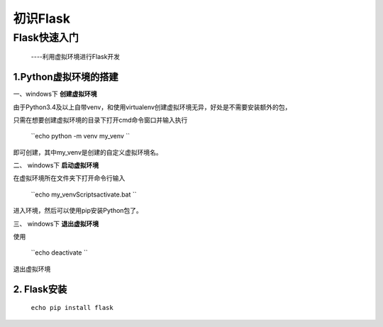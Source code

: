 =====================
初识Flask
=====================

Flask快速入门
=================
  ----利用虚拟环境进行Flask开发

1.Python虚拟环境的搭建
----------
  
一、windows下 **创建虚拟环境**

由于Python3.4及以上自带venv，和使用virtualenv创建虚拟环境无异，好处是不需要安装额外的包，

只需在想要创建虚拟环境的目录下打开cmd命令窗口并输入执行

 ``echo python -m venv my_venv `` 

即可创建，其中my_venv是创建的自定义虚拟环境名。

二、 windows下 **启动虚拟环境**

在虚拟环境所在文件夹下打开命令行输入

 ``echo  my_venv\Scripts\activate.bat `` 

进入环境，然后可以使用pip安装Python包了。

三、 windows下 **退出虚拟环境**

使用

 ``echo  deactivate `` 
 
退出虚拟环境

2. Flask安装
--------------
  ``echo pip install flask``